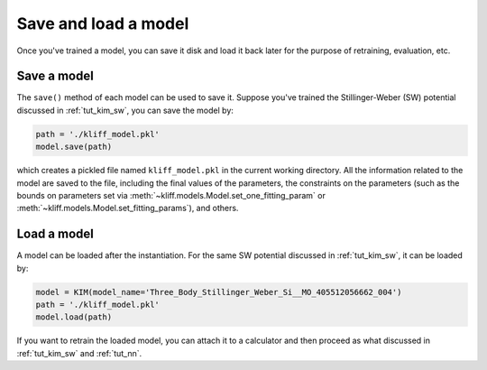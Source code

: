 .. _tut_save_load_model:

=====================
Save and load a model
=====================

Once you've trained a model, you can save it disk and load it back later for the
purpose of retraining, evaluation, etc.


Save a model
============
The ``save()`` method of each model can be used to save it. Suppose you've trained
the Stillinger-Weber (SW) potential discussed in :ref:`tut_kim_sw`, you can save the
model by:

.. code-block:: python

    path = './kliff_model.pkl'
    model.save(path)

which creates a pickled file named ``kliff_model.pkl`` in the current working
directory. All the information related to the model are saved to the file,
including the final values of the parameters, the constraints on the parameters
(such as the bounds on parameters set via :meth:`~kliff.models.Model.set_one_fitting_param`
or :meth:`~kliff.models.Model.set_fitting_params`), and others.


Load a model
============
A model can be loaded after the instantiation. For the same SW potential discussed
in :ref:`tut_kim_sw`, it can be loaded by:

.. code-block:: python

     model = KIM(model_name='Three_Body_Stillinger_Weber_Si__MO_405512056662_004')
     path = './kliff_model.pkl'
     model.load(path)

If you want to retrain the loaded model, you can attach it to a calculator and then
proceed as what discussed in :ref:`tut_kim_sw` and :ref:`tut_nn`.


